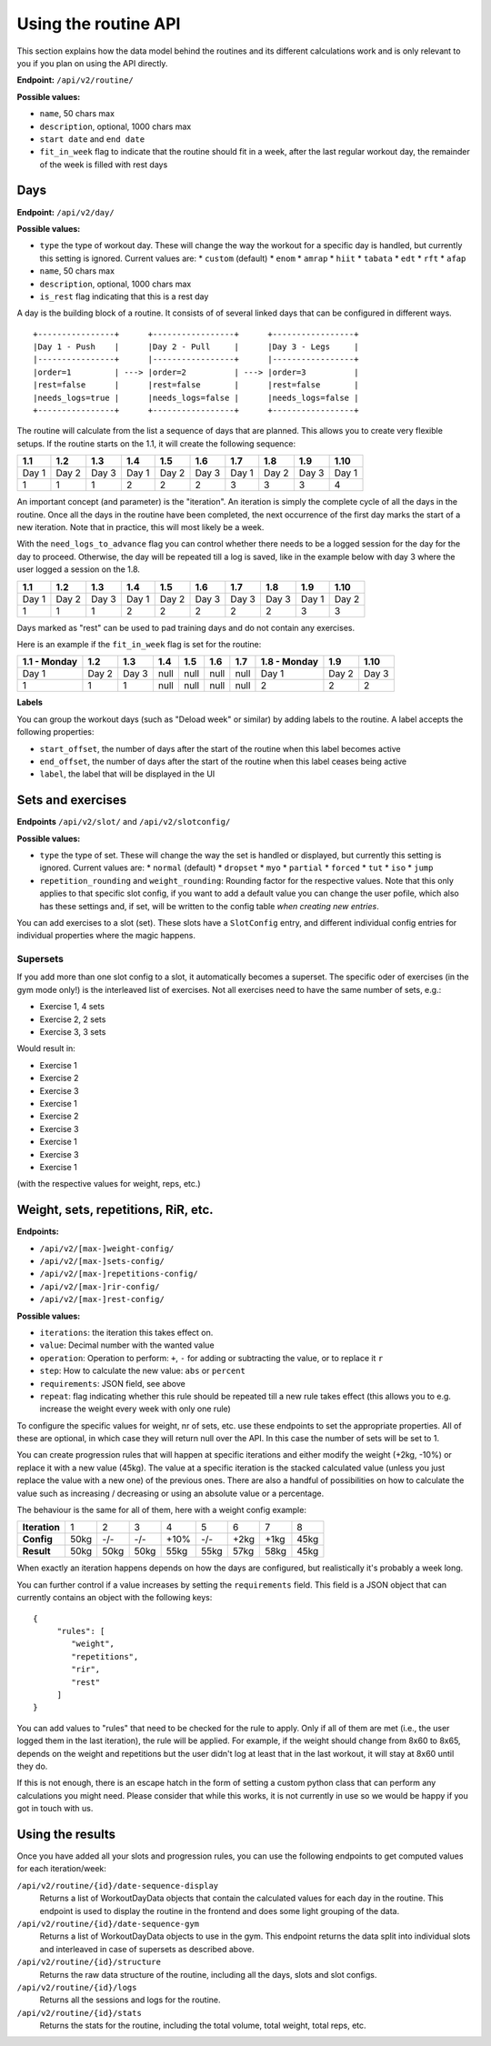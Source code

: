 .. _api_routines:

Using the routine API
=====================

This section explains how the data model behind the routines and its different
calculations work and is only relevant to you if you plan on using the API
directly.

**Endpoint:** ``/api/v2/routine/``

**Possible values:**

* ``name``, 50 chars max
* ``description``, optional, 1000 chars max
* ``start date`` and ``end date``
* ``fit_in_week`` flag to indicate that the routine should fit in a week, after the
  last regular workout day, the remainder of the week is filled with rest days

Days
----

**Endpoint:** ``/api/v2/day/``

**Possible values:**

* ``type`` the type of workout day. These will change the way the workout for a
  specific day is handled, but currently this setting is ignored. Current values are:
  * ``custom`` (default)
  * ``enom``
  * ``amrap``
  * ``hiit``
  * ``tabata``
  * ``edt``
  * ``rft``
  * ``afap``
* ``name``, 50 chars max
* ``description``, optional, 1000 chars max
* ``is_rest`` flag indicating that this is a rest day

A day is the building block of a routine. It consists of of several linked days
that can be configured in different ways.

::

   +----------------+      +-----------------+      +-----------------+
   |Day 1 - Push    |      |Day 2 - Pull     |      |Day 3 - Legs     |
   |----------------+      |-----------------+      |-----------------+
   |order=1         | ---> |order=2          | ---> |order=3          |
   |rest=false      |      |rest=false       |      |rest=false       |
   |needs_logs=true |      |needs_logs=false |      |needs_logs=false |
   +----------------+      +-----------------+      +-----------------+

The routine will calculate from the list a sequence of days that are planned.
This allows you to create very flexible setups. If the routine starts on the 1.1, it
will create the following sequence:

.. list-table::
   :header-rows: 1

   * - 1.1
     - 1.2
     - 1.3
     - 1.4
     - 1.5
     - 1.6
     - 1.7
     - 1.8
     - 1.9
     - 1.10
   * - Day 1
     - Day 2
     - Day 3
     - Day 1
     - Day 2
     - Day 3
     - Day 1
     - Day 2
     - Day 3
     - Day 1
   * - 1
     - 1
     - 1
     - 2
     - 2
     - 2
     - 3
     - 3
     - 3
     - 4

An important concept (and parameter) is the "iteration". An iteration is simply
the complete cycle of all the days in the routine. Once all the days in the routine
have been completed, the next occurrence of the first day marks the start of a new
iteration. Note that in practice, this will most likely be a week.

With the ``need_logs_to_advance`` flag you can control whether there needs to be a
logged session for the day for the day to proceed. Otherwise, the day will be repeated
till a log is saved, like in the example below with day 3 where the user logged a
session on the 1.8.

.. list-table::
   :header-rows: 1

   * - 1.1
     - 1.2
     - 1.3
     - 1.4
     - 1.5
     - 1.6
     - 1.7
     - 1.8
     - 1.9
     - 1.10
   * - Day 1
     - Day 2
     - Day 3
     - Day 1
     - Day 2
     - Day 3
     - Day 3
     - Day 3
     - Day 1
     - Day 2
   * - 1
     - 1
     - 1
     - 2
     - 2
     - 2
     - 2
     - 2
     - 3
     - 3

Days marked as "rest" can be used to pad training days and do not contain any exercises.

Here is an example if the ``fit_in_week`` flag is set for the routine:

.. list-table::
   :header-rows: 1

   * - 1.1 - Monday
     - 1.2
     - 1.3
     - 1.4
     - 1.5
     - 1.6
     - 1.7
     - 1.8 - Monday
     - 1.9
     - 1.10
   * - Day 1
     - Day 2
     - Day 3
     - null
     - null
     - null
     - null
     - Day 1
     - Day 2
     - Day 3
   * - 1
     - 1
     - 1
     - null
     - null
     - null
     - null
     - 2
     - 2
     - 2


**Labels**

You can group the workout days (such as "Deload week" or similar) by adding labels to
the routine. A label accepts the following properties:

* ``start_offset``, the number of days after the start of the routine when this label becomes active
* ``end_offset``, the number of days after the start of the routine when this label ceases being active
* ``label``, the label that will be displayed in the UI


Sets and exercises
------------------

**Endpoints** ``/api/v2/slot/`` and ``/api/v2/slotconfig/``

**Possible values:**

* ``type`` the type of set. These will change the way the set is handled or displayed,
  but currently this setting is ignored. Current values are:
  * ``normal`` (default)
  * ``dropset``
  * ``myo``
  * ``partial``
  * ``forced``
  * ``tut``
  * ``iso``
  * ``jump``
* ``repetition_rounding`` and ``weight_rounding``: Rounding factor for the respective
  values. Note that this only applies to that specific slot config, if you want
  to add a default value you can change the user pofile, which also has these
  settings and, if set, will be written to the config table *when creating new
  entries*.

You can add exercises to a slot (set). These slots have a ``SlotConfig``
entry, and different individual config entries for individual properties where
the magic happens.


Supersets
`````````
If you add more than one slot config to a slot, it automatically becomes a superset.
The specific oder of exercises (in the gym mode only!) is the interleaved list
of exercises. Not all exercises need to have the same number of sets, e.g.:

* Exercise 1, 4 sets
* Exercise 2, 2 sets
* Exercise 3, 3 sets

Would result in:

* Exercise 1
* Exercise 2
* Exercise 3
* Exercise 1
* Exercise 2
* Exercise 3
* Exercise 1
* Exercise 3
* Exercise 1

(with the respective values for weight, reps, etc.)


Weight, sets, repetitions, RiR, etc.
------------------------------------

**Endpoints:**

* ``/api/v2/[max-]weight-config/``
* ``/api/v2/[max-]sets-config/``
* ``/api/v2/[max-]repetitions-config/``
* ``/api/v2/[max-]rir-config/``
* ``/api/v2/[max-]rest-config/``

**Possible values:**

* ``iterations``: the iteration this takes effect on.
* ``value``: Decimal number with the wanted value
* ``operation``: Operation to perform: ``+``, ``-`` for adding or subtracting the value, or to replace it ``r``
* ``step``: How to calculate the new value: ``abs`` or ``percent``
* ``requirements``: JSON field, see above
* ``repeat``: flag indicating whether this rule should be repeated till a new rule
  takes effect (this allows you to e.g. increase the weight every week with only
  one rule)

To configure the specific values for weight, nr of sets, etc. use these endpoints
to set the appropriate properties. All of these are optional, in which case they
will return null over the API. In this case the number of sets will be set to 1.

You can create progression rules that will happen at specific iterations and either
modify the weight (+2kg, -10%) or replace it with a new value (45kg). The value
at a specific iteration is the stacked calculated value (unless you just replace
the value with a new one) of the previous ones. There are also a handful of
possibilities on how to calculate the value such as increasing / decreasing or
using an absolute value or a percentage.

The behaviour is the same for all of them, here with a weight config example:

.. list-table::
   :header-rows: 0

   * - **Iteration**
     - 1
     - 2
     - 3
     - 4
     - 5
     - 6
     - 7
     - 8
   * - **Config**
     - 50kg
     - -/-
     - -/-
     - +10%
     - -/-
     - +2kg
     - +1kg
     - 45kg
   * - **Result**
     - 50kg
     - 50kg
     - 50kg
     - 55kg
     - 55kg
     - 57kg
     - 58kg
     - 45kg



When exactly an iteration happens depends on how the days are configured, but
realistically it's probably a week long.

You can further control if a value increases by setting the ``requirements`` field.
This field is a JSON object that can currently contains an object with the following
keys::

    {
         "rules": [
            "weight",
            "repetitions",
            "rir",
            "rest"
         ]
    }

You can add values to "rules" that need to be checked for the rule to apply. Only
if all of them are met (i.e., the user logged them in the last iteration), the rule
will be applied. For example, if the weight should change from 8x60 to 8x65, depends
on the weight and repetitions but the user didn't log at least that in the last
workout, it will stay at 8x60 until they do.

If this is not enough, there is an escape hatch in the form of setting a custom python
class that can perform any calculations you might need. Please consider that while this
works, it is not currently in use so we would be happy if you got in touch with us.




Using the results
-----------------

Once you have added all your slots and progression rules, you can use the following
endpoints to get computed values for each iteration/week:

``/api/v2/routine/{id}/date-sequence-display``
    Returns a list of WorkoutDayData objects that contain the calculated values for
    each day in the routine. This endpoint is used to display the routine in the
    frontend and does some light grouping of the data.

``/api/v2/routine/{id}/date-sequence-gym``
    Returns a list of WorkoutDayData objects to use in the gym. This endpoint returns
    the data split into individual slots and interleaved in case of supersets as
    described above.

``/api/v2/routine/{id}/structure``
    Returns the raw data structure of the routine, including all the days, slots
    and slot configs.

``/api/v2/routine/{id}/logs``
    Returns all the sessions and logs for the routine.

``/api/v2/routine/{id}/stats``
    Returns the stats for the routine, including the total volume, total weight,
    total reps, etc.